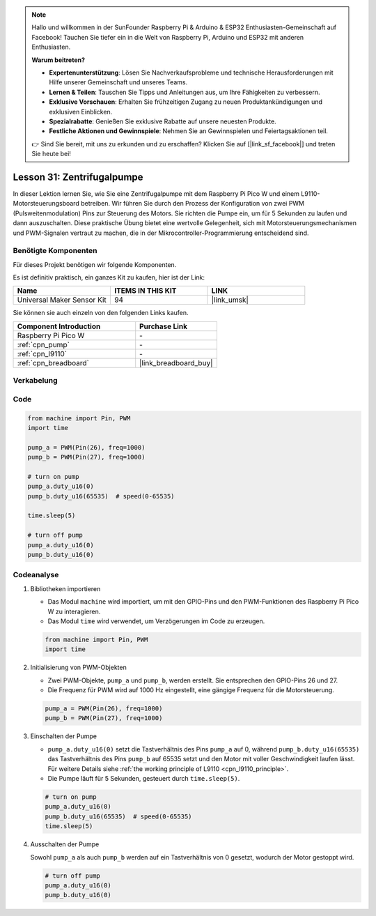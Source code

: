 
.. note::

   Hallo und willkommen in der SunFounder Raspberry Pi & Arduino & ESP32 Enthusiasten-Gemeinschaft auf Facebook! Tauchen Sie tiefer ein in die Welt von Raspberry Pi, Arduino und ESP32 mit anderen Enthusiasten.

   **Warum beitreten?**

   - **Expertenunterstützung**: Lösen Sie Nachverkaufsprobleme und technische Herausforderungen mit Hilfe unserer Gemeinschaft und unseres Teams.
   - **Lernen & Teilen**: Tauschen Sie Tipps und Anleitungen aus, um Ihre Fähigkeiten zu verbessern.
   - **Exklusive Vorschauen**: Erhalten Sie frühzeitigen Zugang zu neuen Produktankündigungen und exklusiven Einblicken.
   - **Spezialrabatte**: Genießen Sie exklusive Rabatte auf unsere neuesten Produkte.
   - **Festliche Aktionen und Gewinnspiele**: Nehmen Sie an Gewinnspielen und Feiertagsaktionen teil.

   👉 Sind Sie bereit, mit uns zu erkunden und zu erschaffen? Klicken Sie auf [|link_sf_facebook|] und treten Sie heute bei!

.. _pico_lesson31_pump:
Lesson 31: Zentrifugalpumpe
==================================

In dieser Lektion lernen Sie, wie Sie eine Zentrifugalpumpe mit dem Raspberry Pi Pico W und einem L9110-Motorsteuerungsboard betreiben. Wir führen Sie durch den Prozess der Konfiguration von zwei PWM (Pulsweitenmodulation) Pins zur Steuerung des Motors. Sie richten die Pumpe ein, um für 5 Sekunden zu laufen und dann auszuschalten. Diese praktische Übung bietet eine wertvolle Gelegenheit, sich mit Motorsteuerungsmechanismen und PWM-Signalen vertraut zu machen, die in der Mikrocontroller-Programmierung entscheidend sind. 

Benötigte Komponenten
--------------------------

Für dieses Projekt benötigen wir folgende Komponenten. 

Es ist definitiv praktisch, ein ganzes Kit zu kaufen, hier ist der Link: 

.. list-table::
    :widths: 20 20 20
    :header-rows: 1

    *   - Name	
        - ITEMS IN THIS KIT
        - LINK
    *   - Universal Maker Sensor Kit
        - 94
        - |link_umsk|

Sie können sie auch einzeln von den folgenden Links kaufen.

.. list-table::
    :widths: 30 20
    :header-rows: 1

    *   - Component Introduction
        - Purchase Link

    *   - Raspberry Pi Pico W
        - \-
    *   - :ref:`cpn_pump`
        - \-
    *   - :ref:`cpn_l9110`
        - \-
    *   - :ref:`cpn_breadboard`
        - |link_breadboard_buy|


Verkabelung
---------------------------

.. image:: img/Lesson_31_Pump_pico_bb.png
    :width: 100%


Code
---------------------------

.. code-block:: python

   from machine import Pin, PWM
   import time
   
   pump_a = PWM(Pin(26), freq=1000)
   pump_b = PWM(Pin(27), freq=1000)
   
   # turn on pump
   pump_a.duty_u16(0)
   pump_b.duty_u16(65535)  # speed(0-65535)
   
   time.sleep(5)
   
   # turn off pump
   pump_a.duty_u16(0)
   pump_b.duty_u16(0)


Codeanalyse
---------------------------

#. Bibliotheken importieren

   - Das Modul ``machine`` wird importiert, um mit den GPIO-Pins und den PWM-Funktionen des Raspberry Pi Pico W zu interagieren.
   - Das Modul ``time`` wird verwendet, um Verzögerungen im Code zu erzeugen.

   .. raw:: html

      <br/>

   .. code-block:: python

      from machine import Pin, PWM
      import time

#. Initialisierung von PWM-Objekten

   - Zwei PWM-Objekte, ``pump_a`` und ``pump_b``, werden erstellt. Sie entsprechen den GPIO-Pins 26 und 27.
   - Die Frequenz für PWM wird auf 1000 Hz eingestellt, eine gängige Frequenz für die Motorsteuerung.

   .. raw:: html

      <br/>

   .. code-block:: python

      pump_a = PWM(Pin(26), freq=1000)
      pump_b = PWM(Pin(27), freq=1000)

#. Einschalten der Pumpe

   - ``pump_a.duty_u16(0)`` setzt die Tastverhältnis des Pins ``pump_a`` auf 0, während ``pump_b.duty_u16(65535)`` das Tastverhältnis des Pins ``pump_b`` auf 65535 setzt und den Motor mit voller Geschwindigkeit laufen lässt. Für weitere Details siehe :ref:`the working principle of L9110 <cpn_l9110_principle>`.
   - Die Pumpe läuft für 5 Sekunden, gesteuert durch ``time.sleep(5)``.

   .. raw:: html

      <br/>

   .. code-block:: python

      # turn on pump
      pump_a.duty_u16(0)
      pump_b.duty_u16(65535)  # speed(0-65535)
      time.sleep(5)

#. Ausschalten der Pumpe

   Sowohl ``pump_a`` als auch ``pump_b`` werden auf ein Tastverhältnis von 0 gesetzt, wodurch der Motor gestoppt wird.

   .. code-block:: python

      # turn off pump
      pump_a.duty_u16(0)
      pump_b.duty_u16(0)